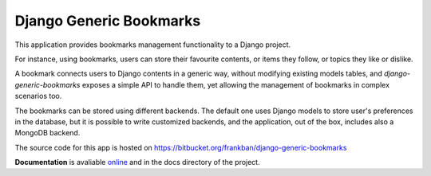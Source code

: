 Django Generic Bookmarks
========================

This application provides bookmarks management functionality to 
a Django project.

For instance, using bookmarks, users can store their favourite
contents, or items they follow, or topics they like or dislike.

A bookmark connects users to Django contents in a generic way, without
modifying existing models tables, and *django-generic-bookmarks* exposes
a simple API to handle them, yet allowing the management of bookmarks
in complex scenarios too.

The bookmarks can be stored using different backends. 
The default one uses Django models to store user's preferences in the database,
but it is possible to write customized backends, and the application, 
out of the box, includes also a MongoDB backend.

The source code for this app is hosted on 
https://bitbucket.org/frankban/django-generic-bookmarks

**Documentation** is avaliable 
`online <http://django-generic-bookmarks.readthedocs.org/>`_ 
and in the docs directory of the project.
